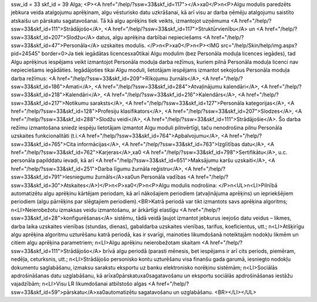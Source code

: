 ssw_id = 33skf_id = 39Alga;<P><A href="/help/?ssw=33&skf_id=117"></A>\xa0</P>\n<P>Algu modulis paredzēts jebkura veida atalgojumu aprēķinam, algu vēsturisko datu uzkrāšanai, kā arī visu ar darba ņēmēju atalgojumu saistīto atskaišu un pārskatu sagatavošanai. Tā kā algu aprēķins tiek veikts, izmantojot uzņēmuma <A href="/help/?ssw=33&skf_id=111">Strādājošo</A>, <A href="/help/?ssw=33&skf_id=117">Struktūrvienību</A> un <A href="/help/?ssw=33&skf_id=207">Slodžu</A> datus, algu aprēķina darbībai nepieciešams <A href="/help/?ssw=33&skf_id=47">Personāla</A> uzskaites modulis. </P>\n<P>\xa0</P>\n<P><IMG src="/help/Skin/help/img.aspx?pid=24545" border=0>Ja tiek iegādātas licences\xa0tikai Algu modulim (bez Personāla moduļa licences iegādes), tad Algu aprēķinus iespējams veikt izmantojot Personāla moduļa darba režīmus, kuriem pilnā Personāla moduļa licenci nav nepieciešams iegādāties. Iegādājoties tikai Algu moduli, lietotājam iespējams izmantot sekojošus Personāla moduļa darba režīmus: <A href="/help/?ssw=33&skf_id=209">Rīkojumu žurnāls</A>, <A href="/help/?ssw=33&skf_id=186">Amati</A>, <A href="/help/?ssw=33&skf_id=284">Atvaļinājumu kalendāri</A>, <A href="/help/?ssw=33&skf_id=218">Kalendāri</A>, <A href="/help/?ssw=33&skf_id=216">Kalendārs</A>, <A href="/help/?ssw=33&skf_id=217">Notikumu saraksts</A>, <A href="/help/?ssw=33&skf_id=127">Personāla kategorijas</A>, <A href="/help/?ssw=33&skf_id=128">Profesiju klasifikators</A>, <A href="/help/?ssw=33&skf_id=207">Slodzes</A>, <A href="/help/?ssw=33&skf_id=288">Slodžu veidi</A>, <A href="/help/?ssw=33&skf_id=111">Strādājošie</A>. Šo darba režīmu izmantošana sniedz iespēju lietotājam izmantot Algu moduli pilnvērtīgi, taču nenodrošina pilnu Personāla uzskaites funkcionalitāti (t.i.<A href="/help/?ssw=33&skf_id=764">Apbalvojumu</A>, <A href="/help/?ssw=33&skf_id=765">Cita informācijas</A>, <A href="/help/?ssw=33&skf_id=763">Izglītības datu</A>, <A href="/help/?ssw=33&skf_id=762">Karjeras</A>,\xa0 <A href="/help/?ssw=33&skf_id=798">Sertifikātu</A>, u.c. personāla papilddatu ievadi, kā arī <A href="/help/?ssw=33&skf_id=651">Maksājumu karšu uzskaiti</A>, <A href="/help/?ssw=33&skf_id=251">Darba līgumu žurnāla reģistru</A>, <A href="/help/?ssw=33&skf_id=791">Iesniegumu žurnāls</A>\xa0un Personāla vadības <A href="/help/?ssw=33&skf_id=30">Atskaites</A>)</P>\n<P>\xa0</P>\n<P>Algu modulis nodrošina: </P>\n<UL>\n<LI>Pilnībā automatizētu algu aprēķinu kārtējam periodam, kā arī nākošajiem periodiem (atvaļinājuma aprēķins) un iepriekšējiem periodiem (algu pārrēķins par slēgtajiem periodiem).<BR>Katrā periodā var tikt izmantots savs aprēķina algoritms; \n<LI>Neierobežotu izmaksas veidu izmantošanu, ar ārkārtīgi elastīgu <A href="/help/?ssw=33&skf_id=28">konfigurēšanas</A> sistēmu, tādā veidā ļaujot izmantot jebkurus ieejošo datu veidus – likmes, darba laika uzskaites vienības (stundas, dienas), gabaldarba uzskaites vienības, tarifus, koeficientus, utt.; \n<LI>Atšķirīgu algu aprēķina algoritmu uzturēšanu katrā periodā, kas ir svarīgi, mainoties likumdošanā noteiktajām nodokļu likmēm un citiem algu aprēķina parametriem; \n<LI>Algu aprēķinu neierobežotam skaitam <A href="/help/?ssw=33&skf_id=111">Strādājošo</A> brīvā algu periodā (parasti mēnesis, bet iespējams ir arī cits periods, piemēram, nedēļa, ceturksnis, utt.; \n<LI>Strādājošo personisko kontu uzturēšanu visa finanšu gada garumā, iesniegto nodokļu dokumentu saglabāšanu, izmaksu sarakstu eksportu uz banku elektronisko norēķinu sistēmām; \n<LI>Sociālās apdrošināšanas datu uzglabāšanu, kā arī\xa0pārskatu\xa0sagatavošanu un eksportu sociālās apdrošināšanas iestāžu vajadzībām; \n<LI>Visu LR likumdošanai atbilstošo algas <A href="/help/?ssw=33&skf_id=59">pārskatu</A>\xa0automatizētu sagatavošanu un uzglabāšanu. <BR></LI></UL>